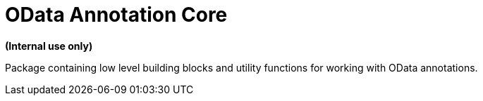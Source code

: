 = OData Annotation Core

**(Internal use only)**

Package containing low level building blocks and utility functions for working with OData annotations.
